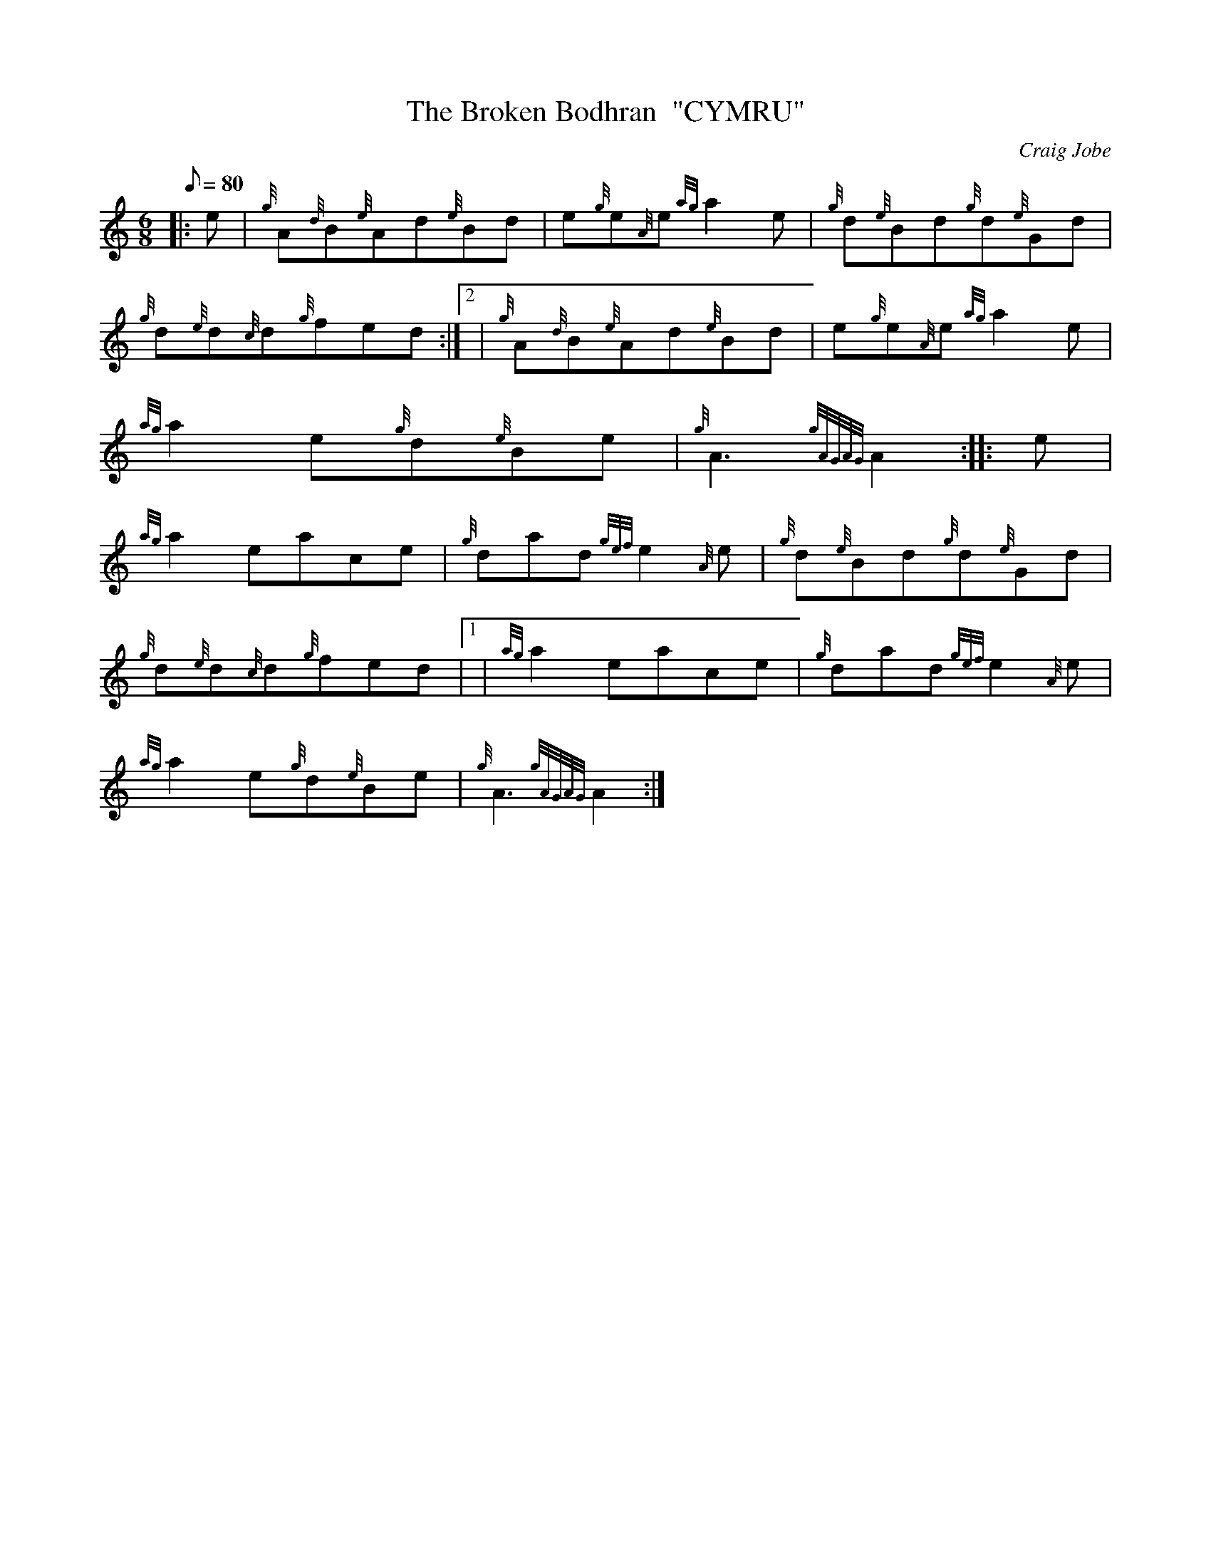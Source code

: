 X: 1
T:The Broken Bodhran  "CYMRU"
M:6/8
L:1/8
Q:80
C:Craig Jobe
S:Jig
K:HP
|: e|
{g}A{d}B{e}Ad{e}Bd|
e{g}e{A}e{ag}a2e|
{g}d{e}Bd{g}d{e}Gd|  !
{g}d{e}d{c}d{g}fed:|2 |
{g}A{d}B{e}Ad{e}Bd|
e{g}e{A}e{ag}a2e|  !
{ag}a2e{g}d{e}Be|
{g}A3{gAGAG}A2:| |:
e|  !
{ag}a2eace|
{g}dad{gef}e2{A}e|
{g}d{e}Bd{g}d{e}Gd|  !
{g}d{e}d{c}d{g}fed|1 |
{ag}a2eace|
{g}dad{gef}e2{A}e|  !
{ag}a2e{g}d{e}Be|
{g}A3{gAGAG}A2:|
